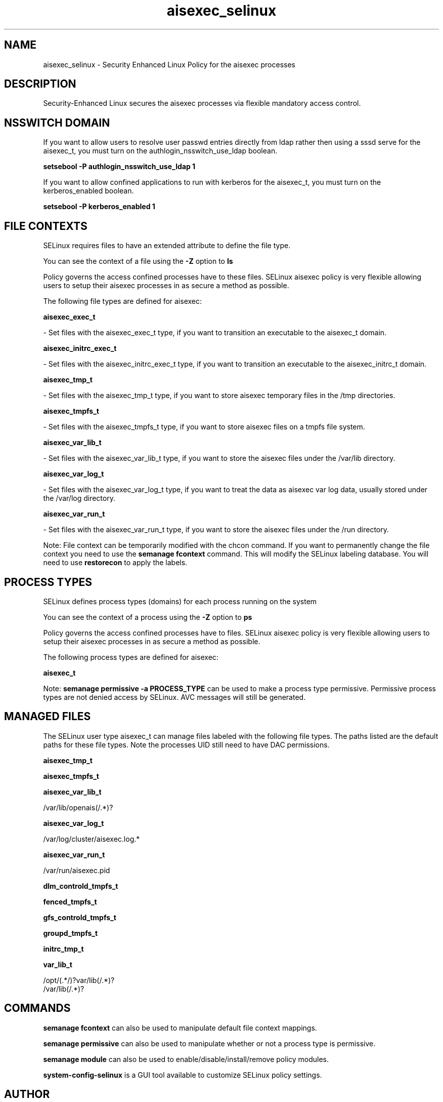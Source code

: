.TH  "aisexec_selinux"  "8"  "aisexec" "dwalsh@redhat.com" "aisexec SELinux Policy documentation"
.SH "NAME"
aisexec_selinux \- Security Enhanced Linux Policy for the aisexec processes
.SH "DESCRIPTION"

Security-Enhanced Linux secures the aisexec processes via flexible mandatory access
control.  

.SH NSSWITCH DOMAIN

.PP
If you want to allow users to resolve user passwd entries directly from ldap rather then using a sssd serve for the aisexec_t, you must turn on the authlogin_nsswitch_use_ldap boolean.

.EX
.B setsebool -P authlogin_nsswitch_use_ldap 1
.EE

.PP
If you want to allow confined applications to run with kerberos for the aisexec_t, you must turn on the kerberos_enabled boolean.

.EX
.B setsebool -P kerberos_enabled 1
.EE

.SH FILE CONTEXTS
SELinux requires files to have an extended attribute to define the file type. 
.PP
You can see the context of a file using the \fB\-Z\fP option to \fBls\bP
.PP
Policy governs the access confined processes have to these files. 
SELinux aisexec policy is very flexible allowing users to setup their aisexec processes in as secure a method as possible.
.PP 
The following file types are defined for aisexec:


.EX
.PP
.B aisexec_exec_t 
.EE

- Set files with the aisexec_exec_t type, if you want to transition an executable to the aisexec_t domain.


.EX
.PP
.B aisexec_initrc_exec_t 
.EE

- Set files with the aisexec_initrc_exec_t type, if you want to transition an executable to the aisexec_initrc_t domain.


.EX
.PP
.B aisexec_tmp_t 
.EE

- Set files with the aisexec_tmp_t type, if you want to store aisexec temporary files in the /tmp directories.


.EX
.PP
.B aisexec_tmpfs_t 
.EE

- Set files with the aisexec_tmpfs_t type, if you want to store aisexec files on a tmpfs file system.


.EX
.PP
.B aisexec_var_lib_t 
.EE

- Set files with the aisexec_var_lib_t type, if you want to store the aisexec files under the /var/lib directory.


.EX
.PP
.B aisexec_var_log_t 
.EE

- Set files with the aisexec_var_log_t type, if you want to treat the data as aisexec var log data, usually stored under the /var/log directory.


.EX
.PP
.B aisexec_var_run_t 
.EE

- Set files with the aisexec_var_run_t type, if you want to store the aisexec files under the /run directory.


.PP
Note: File context can be temporarily modified with the chcon command.  If you want to permanently change the file context you need to use the 
.B semanage fcontext 
command.  This will modify the SELinux labeling database.  You will need to use
.B restorecon
to apply the labels.

.SH PROCESS TYPES
SELinux defines process types (domains) for each process running on the system
.PP
You can see the context of a process using the \fB\-Z\fP option to \fBps\bP
.PP
Policy governs the access confined processes have to files. 
SELinux aisexec policy is very flexible allowing users to setup their aisexec processes in as secure a method as possible.
.PP 
The following process types are defined for aisexec:

.EX
.B aisexec_t 
.EE
.PP
Note: 
.B semanage permissive -a PROCESS_TYPE 
can be used to make a process type permissive. Permissive process types are not denied access by SELinux. AVC messages will still be generated.

.SH "MANAGED FILES"

The SELinux user type aisexec_t can manage files labeled with the following file types.  The paths listed are the default paths for these file types.  Note the processes UID still need to have DAC permissions.

.br
.B aisexec_tmp_t


.br
.B aisexec_tmpfs_t


.br
.B aisexec_var_lib_t

	/var/lib/openais(/.*)?
.br

.br
.B aisexec_var_log_t

	/var/log/cluster/aisexec\.log.*
.br

.br
.B aisexec_var_run_t

	/var/run/aisexec\.pid
.br

.br
.B dlm_controld_tmpfs_t


.br
.B fenced_tmpfs_t


.br
.B gfs_controld_tmpfs_t


.br
.B groupd_tmpfs_t


.br
.B initrc_tmp_t


.br
.B var_lib_t

	/opt/(.*/)?var/lib(/.*)?
.br
	/var/lib(/.*)?
.br

.SH "COMMANDS"
.B semanage fcontext
can also be used to manipulate default file context mappings.
.PP
.B semanage permissive
can also be used to manipulate whether or not a process type is permissive.
.PP
.B semanage module
can also be used to enable/disable/install/remove policy modules.

.PP
.B system-config-selinux 
is a GUI tool available to customize SELinux policy settings.

.SH AUTHOR	
This manual page was auto-generated by genman.py.

.SH "SEE ALSO"
selinux(8), aisexec(8), semanage(8), restorecon(8), chcon(1)
